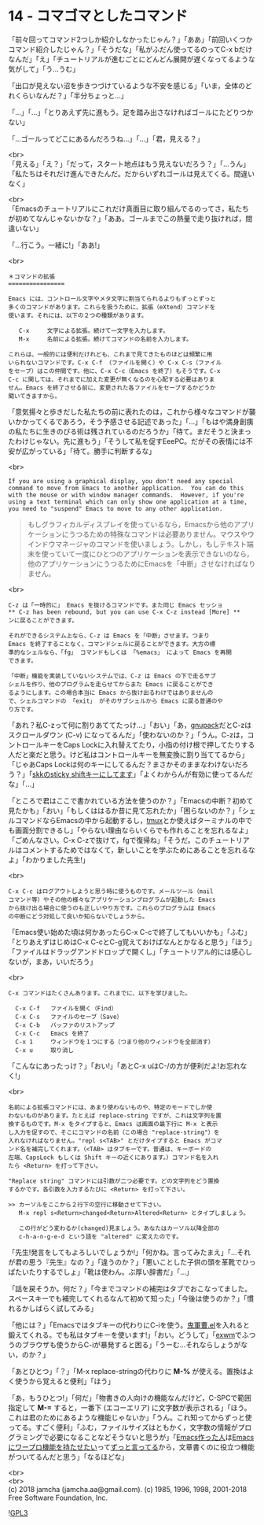 #+OPTIONS: toc:nil
#+OPTIONS: \n:t
#+OPTIONS: ^:{}

* 14 - コマゴマとしたコマンド

  「前々回ってコマンド2つしか紹介しなかったじゃん？」「ああ」「前回いくつかコマンド紹介したじゃん？」「そうだな」「私がふだん使ってるのってC-x bだけなんだ」「え」「チュートリアルが進むごとにどんどん展開が遅くなってるような気がして」「う…うむ」

  「出口が見えない沼を歩きつづけているような不安を感じる」「いま，全体のどれくらいなんだ？」「半分ちょっと…」

  「…」「…」「とりあえず先に進もう。足を踏み出さなければゴールにたどりつかない」

  「…ゴールってどこにあるんだろうね…」「…」「君，見える？」

  <br>
  「見える」「え？」「だって，スタート地点はもう見えないだろう？」「…うん」「私たちはそれだけ進んできたんだ。だからいずれゴールは見えてくる。間違いなく」

  <br>
  「Emacsのチュートリアルにこれだけ真面目に取り組んでるのってさ，私たちが初めてなんじゃないかな？」「ああ。ゴールまでこの熱量で走り抜ければ，間違いない」

  「…行こう。一緒に!」「ああ!」

  <br>
  #+BEGIN_SRC 
  ＊コマンドの拡張
  ================

  Emacs には、コントロール文字やメタ文字に割当てられるよりもずっとずっと
  多くのコマンドがあります。これらを扱うために、拡張（eXtend）コマンドを
  使います。それには、以下の２つの種類があります。

     C-x     文字による拡張。続けて一文字を入力します。
     M-x     名前による拡張。続けてコマンドの名前を入力します。

  これらは、一般的には便利だけれども、これまで見てきたものほどは頻繁に用
  いられないコマンドです。C-x C-f （ファイルを開く）や C-x C-s（ファイル
  をセーブ）はこの仲間です。他に、C-x C-c（Emacs を終了）もそうです。C-x
  C-c に関しては、それまでに加えた変更が無くなるのを心配する必要はありま
  せん。Emacs を終了させる前に、変更された各ファイルをセーブするかどうか
  聞いてきますから。
  #+END_SRC

  「意気揚々と歩きだした私たちの前に表れたのは，これから様々なコマンドが襲いかかってくるであろう，そう予感させる記述であった」「…」「もはや満身創痍の私たちに生きのびる術は残されているのだろうか」「待て。まだそうと決まったわけじゃない。先に進もう」「そうして私を促すEeePC。だがその表情には不安が広がっている」「待て。勝手に判断するな」

  <br>
  #+BEGIN_SRC 
  If you are using a graphical display, you don't need any special
  command to move from Emacs to another application.  You can do this
  with the mouse or with window manager commands.  However, if you're
  using a text terminal which can only show one application at a time,
  you need to "suspend" Emacs to move to any other application.
  #+END_SRC

  #+BEGIN_QUOTE
  もしグラフィカルディスプレイを使っているなら，Emacsから他のアプリケーションにうつるための特殊なコマンドは必要ありません。マウスやウインドウマネージャのコマンドを使いましょう。しかし，もしテキスト端末を使っていて一度にひとつのアプリケーションを表示できないのなら，他のアプリケーションにうつるためにEmacsを「中断」させなければなりません。
  #+END_QUOTE

  <br>
  #+BEGIN_SRC 
  C-z は「一時的に」 Emacs を抜けるコマンドです。また同じ Emacs セッショ
  ** C-z has been rebound, but you can use C-x C-z instead [More] **
  ンに戻ることができます。

  それができるシステム上なら、C-z は Emacs を「中断」させます。つまり
  Emacs を終了することなく、コマンドシェルに戻ることができます。大方の標
  準的なシェルなら、「fg」 コマンドもしくは 「%emacs」 によって Emacs を再開
  できます。

  「中断」機能を実装していないシステムでは、C-z は Emacs の下で走るサブ
  シェルを作り、他のプログラムを走らせてからまた Emacs に戻ることができ
  るようにします。この場合本当に Emacs から抜け出るわけではありませんの
  で、シェルコマンドの 「exit」 がそのサブシェルから Emacs に戻る普通のや
  り方です。
  #+END_SRC

  「あれ？私C-zって何に割りあててたっけ…」「おい」「あ，[[https://ja.osdn.net/projects/gnupack/][gnupack]]だとC-zはスクロールダウン (C-v) になってるんだ」「使わないのか？」「うん。C-zは，コントロールキーをCaps Lockに入れ替えてたり，小指の付け根で押してたりする人だと楽だと思う。けど私はコントロールキーを無変換に割り当ててるから」「じゃあCaps Lockは何のキーにしてるんだ？まさかそのままなわけないだろう？」「[[https://github.com/jamcha-aa/xkb][skkのsticky shiftキーにしてます]]」「よくわからんが有効に使ってるんだな」「…」

  「ところで君はここで書かれている方法を使うのか？」「Emacsの中断？初めて見たかも」「おい」「もしくははるか昔に見て忘れたか」「困らないのか？」「シェルコマンドならEmacsの中から起動するし，[[https://github.com/tmux/tmux/wiki][tmux]]とか使えばターミナルの中でも画面分割できるし」「やらない理由ならいくらでも作れることを忘れるなよ」「ごめんなさい。C-x C-zで抜けて，fgで復帰ね」「そうだ。このチュートリアルはコメントするためではなくて，新しいことを学ぶためにあることを忘れるなよ」「わかりました先生!」

  <br>
  #+BEGIN_SRC 
  C-x C-c はログアウトしようと思う時に使うものです。メールツール（mail
  コマンド等）やその他の様々なアプリケーションプログラムが起動した Emacs
  から抜け出る場合に使うのも正しいやり方です。これらのプログラムは Emacs
  の中断にどう対処して良いか知らないでしょうから。
  #+END_SRC

  「Emacs使い始めた頃は何かあったらC-x C-cで終了してもいいかも」「ふむ」「とりあえずはじめはC-x C-cとC-g覚えておけばなんとかなると思う」「ほう」「ファイルはドラッグアンドドロップで開くし」「チュートリアル的には感心しないが，まあ，いいだろう」

  <br>
  #+BEGIN_SRC 
  C-x コマンドはたくさんあります。これまでに、以下を学びました。

	C-x C-f   ファイルを開く（Find）
	C-x C-s   ファイルのセーブ（Save）
	C-x C-b   バッファのリストアップ
	C-x C-c   Emacs を終了
	C-x 1     ウィンドウを１つにする（つまり他のウィンドウを全部消す）
	C-x u	  取り消し
  #+END_SRC

  「こんなにあったっけ？」「おい!」「あとC-x uはC-/の方が便利だよ!お忘れなく!」

  <br>
  #+BEGIN_SRC 
  名前による拡張コマンドには、あまり使わないものや、特定のモードでしか使
  わないものがあります。たとえば replace-string ですが、これは文字列を置
  換するものです。M-x をタイプすると、Emacs は画面の最下行に M-x と表示
  し入力を促すので、そこにコマンドの名前（この場合 "replace-string"）を
  入れなければなりません。"repl s<TAB>" とだけタイプすると Emacs がコマ
  ンド名を補完してくれます。（<TAB> はタブキーです。普通は、キーボードの
  左端、CapsLock もしくは Shift キーの近くにあります。）コマンド名を入れ
  たら <Return> を打って下さい。

  "Replace string" コマンドには引数が二つ必要です。どの文字列をどう置換
  するかです。各引数を入力するたびに <Return> を打って下さい。

  >> カーソルをここから２行下の空行に移動させて下さい。
     M-x repl s<Return>changed<Return>Altered<Return> とタイプしましょう。
  
     この行がどう変わるか(changed)見ましょう。あなたはカーソル以降全部の
     c-h-a-n-g-e-d という語を "altered" に変えたのです。
  #+END_SRC

  「先生!発言をしてもよろしいでしょうか!」「何かね。言ってみたまえ」「…それが君の思う『先生』なの？」「違うのか？」「悪いことした子供の頭を革靴でひっぱたいたりするでしょ」「靴は使わん。ぶ厚い辞書だ」「…」

  「話を戻そうか。何だ？」「今までコマンドの補完はタブでおこなってました。スペースキーでも補完してくれるなんて初めて知った」「今後は使うのか？」「慣れるかしばらく試してみる」

  「他には？」「Emacsではタブキーの代わりにC-iを使う。[[https://github.com/k1LoW/emacs-drill-instructor/wiki][鬼軍曹.el]]を入れると鍛えてくれる。でも私はタブキーを使います!」「おい。どうして」「[[https://github.com/ch11ng/exwm][exwm]]でふつうのブラウザも使うからC-iが暴発すると困る」「うーむ…それならしょうがない，のか？」

  「あとひとつ」「？」「M-x replace-stringの代わりに *M-%* が使える。置換はよく使うから覚えると便利」「ほう」

  「あ，もうひとつ!」「何だ」「物書きの人向けの機能なんだけど，C-SPCで範囲指定して *M-=* すると，一番下 (エコーエリア) に文字数が表示される」「ほう。これは君のためにあるような機能じゃないか」「うん。これ知ってからずっと使ってる。すごく便利」「ふむ，ファイルサイズはともかく，文字数の情報がプログラミングで必要になることなどそうないと思うが」「[[http://www.stallman.org/][Emacs作った人]]は[[https://lists.gnu.org/archive/html/emacs-devel/2013-11/msg00515.html][Emacsにワープロ機能を持たせたい]]って[[https://lists.gnu.org/archive/html/emacs-devel/2018-03/msg00089.html][ずっと言ってる]]から，文章書くのに役立つ機能がついてるんだと思う」「なるほどな」

  <br>
  <br>
  (c) 2018 jamcha (jamcha.aa@gmail.com). (c) 1985, 1996, 1998, 2001-2018 Free Software Foundation, Inc.

  ![[https://www.gnu.org/graphics/gplv3-88x31.png][GPL3]]
